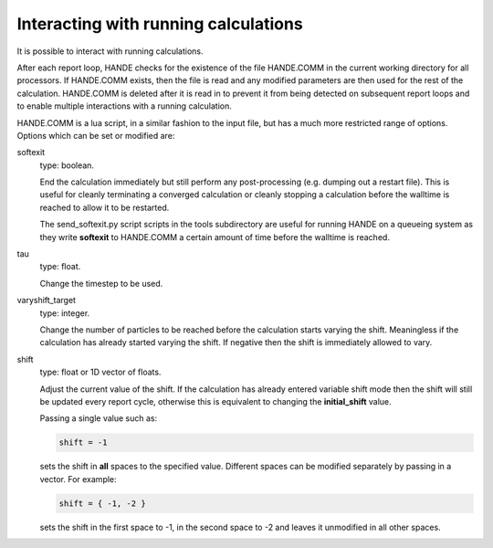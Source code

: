 Interacting with running calculations
=====================================

It is possible to interact with running calculations.

After each report loop, HANDE checks for the existence of the file HANDE.COMM in the
current working directory for all processors. If HANDE.COMM exists, then the file is read
and any modified parameters are then used for the rest of the calculation.  HANDE.COMM is
deleted after it is read in to prevent it from being detected on subsequent report loops
and to enable multiple interactions with a running calculation.

HANDE.COMM is a lua script, in a similar fashion to the input file, but has a much more
restricted range of options.  Options which can be set or modified are:

softexit
    type: boolean.

    End the calculation immediately but still perform any post-processing (e.g. dumping
    out a restart file).  This is useful for cleanly terminating a converged calculation
    or cleanly stopping a calculation before the walltime is reached to allow it to be
    restarted.

    The send_softexit.py script  scripts in the tools subdirectory are useful for running
    HANDE on a queueing system as they write **softexit** to HANDE.COMM a certain amount
    of time before the walltime is reached.
tau
    type: float.

    Change the timestep to be used.
varyshift_target
    type: integer.

    Change the number of particles to be reached before the calculation starts varying the
    shift.  Meaningless if the calculation has already started varying the shift.  If
    negative then the shift is immediately allowed to vary.
shift
    type: float or 1D vector of floats.

    Adjust the current value of the shift.  If the calculation has already entered
    variable shift mode then the shift will still be updated every report cycle, otherwise
    this is equivalent to changing the **initial_shift** value.

    Passing a single value such as:

    .. code-block:: lua

        shift = -1

    sets the shift in **all** spaces to the specified value.  Different spaces can be
    modified separately by passing in a vector.  For example:

    .. code-block:: lua

        shift = { -1, -2 }

    sets the shift in the first space to -1, in the second space to -2 and leaves it
    unmodified in all other spaces.
